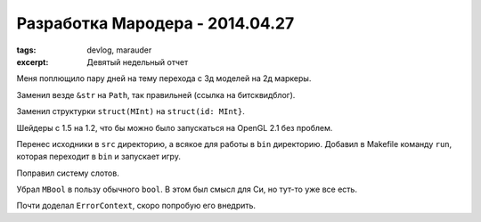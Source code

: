 
Разработка Мародера - 2014.04.27
################################

:tags: devlog, marauder
:excerpt: Девятый недельный отчет


Меня поплющило пару дней на тему перехода с 3д моделей на 2д маркеры.

Заменил везде ``&str`` на ``Path``, так правильней (ссылка на битсквидблог).

Заменил структурки ``struct(MInt)`` на ``struct(id: MInt}``.

Шейдеры с 1.5 на 1.2, что бы можно было запускаться на OpenGL 2.1 без проблем.

Перенес исходники в ``src`` директорию, а всякое для работы в ``bin`` директорию.
Добавил в Makefile команду ``run``, которая переходит в ``bin`` и запускает игру.

Поправил систему слотов.

Убрал ``MBool`` в пользу обычного ``bool``. В этом был смысл для Си, но тут-то
уже все есть.

Почти доделал ``ErrorContext``, скоро попробую его внедрить.

.. vim: set tabstop=4 shiftwidth=4 softtabstop=4 expandtab:
